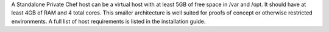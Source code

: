 .. The contents of this file may be included in multiple topics.
.. This file should not be changed in a way that hinders its ability to appear in multiple documentation sets.



A Standalone Private Chef host can be a virtual host with at least 5GB of free space in /var and /opt. It should have at least 4GB of RAM and 4 total cores. This smaller architecture is well suited for proofs of concept or otherwise restricted environments. A full list of host requirements is listed in the installation guide.

